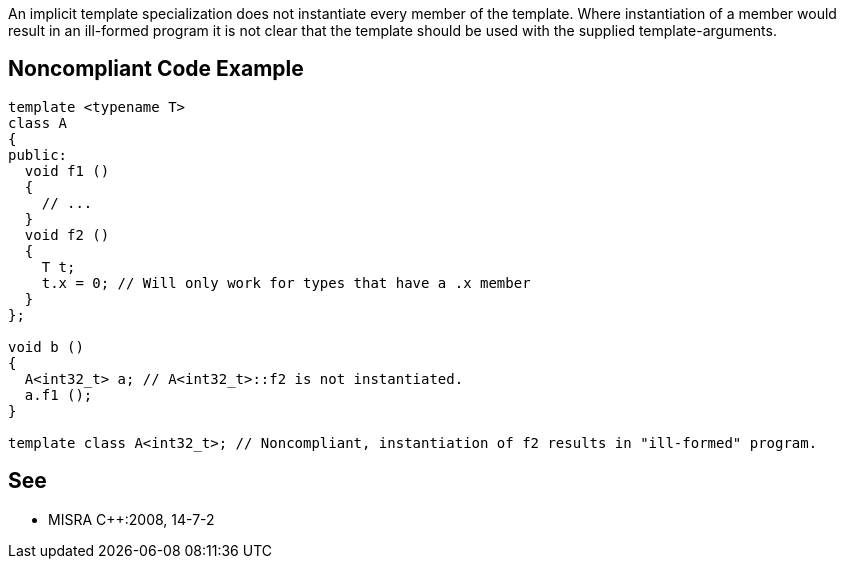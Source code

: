 An implicit template specialization does not instantiate every member of the template. Where instantiation of a member would result in an ill-formed program it is not clear that the template should be used with the supplied template-arguments.

== Noncompliant Code Example

----
template <typename T>
class A
{
public:
  void f1 ()
  { 
    // ... 
  }
  void f2 ()
  {
    T t;
    t.x = 0; // Will only work for types that have a .x member
  }
};

void b ()
{
  A<int32_t> a; // A<int32_t>::f2 is not instantiated.
  a.f1 ();
}

template class A<int32_t>; // Noncompliant, instantiation of f2 results in "ill-formed" program.
----

== See

* MISRA {cpp}:2008, 14-7-2
